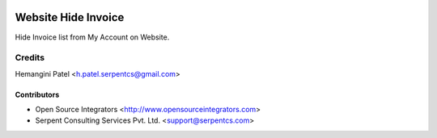 .. image:: https://img.shields.io/badge/licence-LGPL--3-blue.svg
   :target: http://www.gnu.org/licenses/lgpl-3.0-standalone.html
   :alt: License: LGPL-3

====================
Website Hide Invoice
====================

Hide Invoice list from My Account on Website.

Credits
=======
Hemangini Patel <h.patel.serpentcs@gmail.com>

Contributors
------------

* Open Source Integrators <http://www.opensourceintegrators.com>
* Serpent Consulting Services Pvt. Ltd. <support@serpentcs.com>